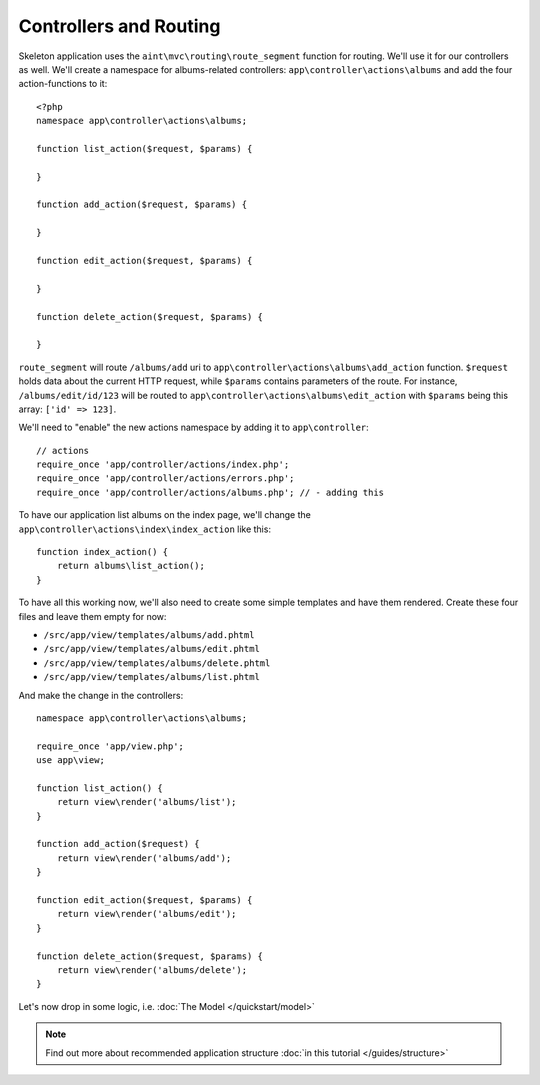 Controllers and Routing
=======================

Skeleton application uses the ``aint\mvc\routing\route_segment`` function for routing. We'll use it for our controllers as well. We'll create a namespace for albums-related controllers: ``app\controller\actions\albums`` and add the four action-functions to it::

    <?php
    namespace app\controller\actions\albums;

    function list_action($request, $params) {

    }

    function add_action($request, $params) {

    }

    function edit_action($request, $params) {

    }

    function delete_action($request, $params) {

    }

``route_segment`` will route ``/albums/add`` uri to ``app\controller\actions\albums\add_action`` function. ``$request`` holds data about the current HTTP request, while ``$params`` contains parameters of the route. For instance, ``/albums/edit/id/123`` will be routed to ``app\controller\actions\albums\edit_action`` with ``$params`` being this array: ``['id' => 123]``.

We'll need to "enable" the new actions namespace by adding it to ``app\controller``::

    // actions
    require_once 'app/controller/actions/index.php';
    require_once 'app/controller/actions/errors.php';
    require_once 'app/controller/actions/albums.php'; // - adding this

To have our application list albums on the index page, we'll change the ``app\controller\actions\index\index_action`` like this::

    function index_action() {
        return albums\list_action();
    }

To have all this working now, we'll also need to create some simple templates and have them rendered. Create these four files and leave them empty for now:

* ``/src/app/view/templates/albums/add.phtml``
* ``/src/app/view/templates/albums/edit.phtml``
* ``/src/app/view/templates/albums/delete.phtml``
* ``/src/app/view/templates/albums/list.phtml``

And make the change in the controllers::

    namespace app\controller\actions\albums;

    require_once 'app/view.php';
    use app\view;

    function list_action() {
        return view\render('albums/list');
    }

    function add_action($request) {
        return view\render('albums/add');
    }

    function edit_action($request, $params) {
        return view\render('albums/edit');
    }

    function delete_action($request, $params) {
        return view\render('albums/delete');
    }

Let's now drop in some logic, i.e. :doc:`The Model </quickstart/model>`

.. note::
    Find out more about recommended application structure :doc:`in this tutorial </guides/structure>`
